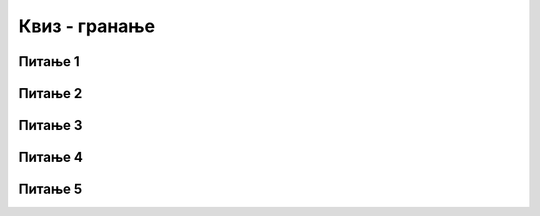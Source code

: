 
~~~~~~~~~~~~~~
Квиз - гранање
~~~~~~~~~~~~~~


Питање 1
~~~~~~~~

.. mchoice:: if_q1
    :answer_a: одговориће: дан је
    :answer_b: одговориће: није дан
    :answer_c: одговориће: ноћ је
    :answer_d: неће ништа одговорити
    :correct: d
   
    Шта ће изговорити лик ако корисник као одговор упише 11?
   
    .. image:: ../../_images/S3_08_grananje_kviz/test_dan_je.png
        :width: 400px
        :align: center      


Питање 2
~~~~~~~~

.. mchoice:: if_q2
    :multiple_answers:
    :answer_a: 1
    :answer_b: 2
    :answer_c: 3
    :answer_d: 4
    :answer_e: 5
    :correct: d, e
   
    Који од одговора корисника ће омогућити извршавање наредбе у ДА грани? (Изабери све тачне одговоре)
   
    .. image:: ../../_images/S3_08_grananje_kviz/test_odg_veci_3.png
         :width: 400px   
         :align: center      


Питање 3
~~~~~~~~

.. mchoice:: if_q3
    :answer_a: резултат је различит без обзира на положај миша
    :answer_b: резултат је исти без обзира на положај миша
    :answer_c: резултат је различит ако је миш у горњој половини позорнице
    :answer_d: резултат је различит ако је миш у десној половини позорнице
    :correct: b

   
    Упореди блокове наредби *A* и *B* по резултату рада.
   
    .. image:: ../../_images/S3_08_grananje_kviz/test_mis_gore_desno.png
        :width: 500px
        :align: center      


Питање 4
~~~~~~~~

.. mchoice:: if_q4
    :multiple_answers:
    :answer_a: 3
    :answer_b: 4
    :answer_c: 5
    :answer_d: 6
    :answer_e: 7
    :correct: a, b, c
   
    Који од одговора корисника ће довести до исписивања поруке? (Изабери све тачне одговоре)
   
    .. image:: ../../_images/S3_08_grananje_kviz/test_odg_nije_veci_5.png
         :width: 550px
         :align: center      

Питање 5
~~~~~~~~

.. mchoice:: if_q5
    :multiple_answers:
    :answer_a: на месту A
    :answer_b: на месту B
    :answer_c: на месту C
    :answer_d: на месту D
    :correct: a, c, d
   
    Мачак извршава ове наредбе
    
    .. image:: ../../_images/S3_08_grananje_kviz/test_dole_ili_levo.png
         :width: 400px   
         :align: center      

    Где може да буде мачак на почетку, да би се упутио ка центру позорнице? (Изабери све тачне одговоре)
   
    .. image:: ../../_images/S3_08_grananje_kviz/test_pozornica.png
         :width: 600px
         :align: center      




